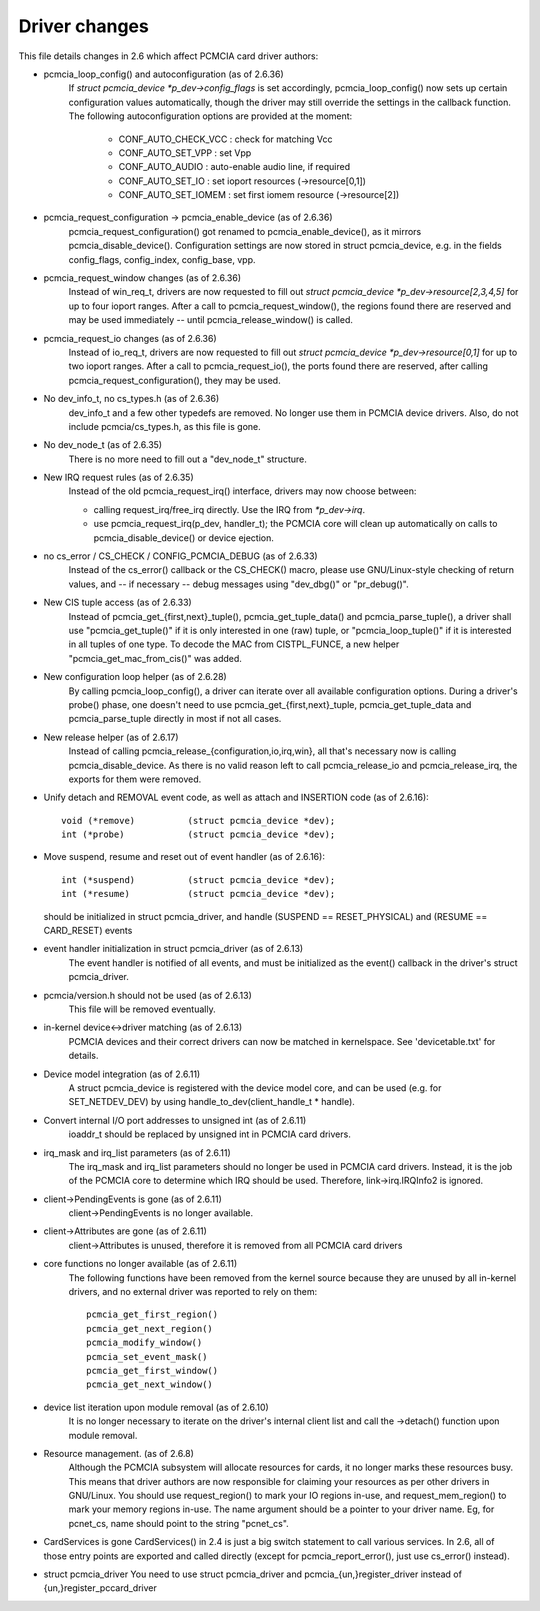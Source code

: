 ==============
Driver changes
==============

This file details changes in 2.6 which affect PCMCIA card driver authors:

* pcmcia_loop_config() and autoconfiguration (as of 2.6.36)
   If `struct pcmcia_device *p_dev->config_flags` is set accordingly,
   pcmcia_loop_config() now sets up certain configuration values
   automatically, though the driver may still override the settings
   in the callback function. The following autoconfiguration options
   are provided at the moment:

	- CONF_AUTO_CHECK_VCC : check for matching Vcc
	- CONF_AUTO_SET_VPP   : set Vpp
	- CONF_AUTO_AUDIO     : auto-enable audio line, if required
	- CONF_AUTO_SET_IO    : set ioport resources (->resource[0,1])
	- CONF_AUTO_SET_IOMEM : set first iomem resource (->resource[2])

* pcmcia_request_configuration -> pcmcia_enable_device (as of 2.6.36)
   pcmcia_request_configuration() got renamed to pcmcia_enable_device(),
   as it mirrors pcmcia_disable_device(). Configuration settings are now
   stored in struct pcmcia_device, e.g. in the fields config_flags,
   config_index, config_base, vpp.

* pcmcia_request_window changes (as of 2.6.36)
   Instead of win_req_t, drivers are now requested to fill out
   `struct pcmcia_device *p_dev->resource[2,3,4,5]` for up to four ioport
   ranges. After a call to pcmcia_request_window(), the regions found there
   are reserved and may be used immediately -- until pcmcia_release_window()
   is called.

* pcmcia_request_io changes (as of 2.6.36)
   Instead of io_req_t, drivers are now requested to fill out
   `struct pcmcia_device *p_dev->resource[0,1]` for up to two ioport
   ranges. After a call to pcmcia_request_io(), the ports found there
   are reserved, after calling pcmcia_request_configuration(), they may
   be used.

* No dev_info_t, no cs_types.h (as of 2.6.36)
   dev_info_t and a few other typedefs are removed. No longer use them
   in PCMCIA device drivers. Also, do not include pcmcia/cs_types.h, as
   this file is gone.

* No dev_node_t (as of 2.6.35)
   There is no more need to fill out a "dev_node_t" structure.

* New IRQ request rules (as of 2.6.35)
   Instead of the old pcmcia_request_irq() interface, drivers may now
   choose between:

   - calling request_irq/free_irq directly. Use the IRQ from `*p_dev->irq`.
   - use pcmcia_request_irq(p_dev, handler_t); the PCMCIA core will
     clean up automatically on calls to pcmcia_disable_device() or
     device ejection.

* no cs_error / CS_CHECK / CONFIG_PCMCIA_DEBUG (as of 2.6.33)
   Instead of the cs_error() callback or the CS_CHECK() macro, please use
   GNU/Linux-style checking of return values, and -- if necessary -- debug
   messages using "dev_dbg()" or "pr_debug()".

* New CIS tuple access (as of 2.6.33)
   Instead of pcmcia_get_{first,next}_tuple(), pcmcia_get_tuple_data() and
   pcmcia_parse_tuple(), a driver shall use "pcmcia_get_tuple()" if it is
   only interested in one (raw) tuple, or "pcmcia_loop_tuple()" if it is
   interested in all tuples of one type. To decode the MAC from CISTPL_FUNCE,
   a new helper "pcmcia_get_mac_from_cis()" was added.

* New configuration loop helper (as of 2.6.28)
   By calling pcmcia_loop_config(), a driver can iterate over all available
   configuration options. During a driver's probe() phase, one doesn't need
   to use pcmcia_get_{first,next}_tuple, pcmcia_get_tuple_data and
   pcmcia_parse_tuple directly in most if not all cases.

* New release helper (as of 2.6.17)
   Instead of calling pcmcia_release_{configuration,io,irq,win}, all that's
   necessary now is calling pcmcia_disable_device. As there is no valid
   reason left to call pcmcia_release_io and pcmcia_release_irq, the
   exports for them were removed.

* Unify detach and REMOVAL event code, as well as attach and INSERTION
  code (as of 2.6.16)::

       void (*remove)          (struct pcmcia_device *dev);
       int (*probe)            (struct pcmcia_device *dev);

* Move suspend, resume and reset out of event handler (as of 2.6.16)::

       int (*suspend)          (struct pcmcia_device *dev);
       int (*resume)           (struct pcmcia_device *dev);

  should be initialized in struct pcmcia_driver, and handle
  (SUSPEND == RESET_PHYSICAL) and (RESUME == CARD_RESET) events

* event handler initialization in struct pcmcia_driver (as of 2.6.13)
   The event handler is notified of all events, and must be initialized
   as the event() callback in the driver's struct pcmcia_driver.

* pcmcia/version.h should not be used (as of 2.6.13)
   This file will be removed eventually.

* in-kernel device<->driver matching (as of 2.6.13)
   PCMCIA devices and their correct drivers can now be matched in
   kernelspace. See 'devicetable.txt' for details.

* Device model integration (as of 2.6.11)
   A struct pcmcia_device is registered with the device model core,
   and can be used (e.g. for SET_NETDEV_DEV) by using
   handle_to_dev(client_handle_t * handle).

* Convert internal I/O port addresses to unsigned int (as of 2.6.11)
   ioaddr_t should be replaced by unsigned int in PCMCIA card drivers.

* irq_mask and irq_list parameters (as of 2.6.11)
   The irq_mask and irq_list parameters should no longer be used in
   PCMCIA card drivers. Instead, it is the job of the PCMCIA core to
   determine which IRQ should be used. Therefore, link->irq.IRQInfo2
   is ignored.

* client->PendingEvents is gone (as of 2.6.11)
   client->PendingEvents is no longer available.

* client->Attributes are gone (as of 2.6.11)
   client->Attributes is unused, therefore it is removed from all
   PCMCIA card drivers

* core functions no longer available (as of 2.6.11)
   The following functions have been removed from the kernel source
   because they are unused by all in-kernel drivers, and no external
   driver was reported to rely on them::

	pcmcia_get_first_region()
	pcmcia_get_next_region()
	pcmcia_modify_window()
	pcmcia_set_event_mask()
	pcmcia_get_first_window()
	pcmcia_get_next_window()

* device list iteration upon module removal (as of 2.6.10)
   It is no longer necessary to iterate on the driver's internal
   client list and call the ->detach() function upon module removal.

* Resource management. (as of 2.6.8)
   Although the PCMCIA subsystem will allocate resources for cards,
   it no longer marks these resources busy. This means that driver
   authors are now responsible for claiming your resources as per
   other drivers in GNU/Linux. You should use request_region() to mark
   your IO regions in-use, and request_mem_region() to mark your
   memory regions in-use. The name argument should be a pointer to
   your driver name. Eg, for pcnet_cs, name should point to the
   string "pcnet_cs".

* CardServices is gone
  CardServices() in 2.4 is just a big switch statement to call various
  services.  In 2.6, all of those entry points are exported and called
  directly (except for pcmcia_report_error(), just use cs_error() instead).

* struct pcmcia_driver
  You need to use struct pcmcia_driver and pcmcia_{un,}register_driver
  instead of {un,}register_pccard_driver
